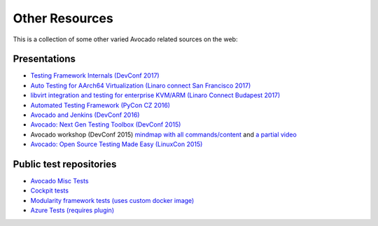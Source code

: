 .. _other_resources:

Other Resources
===============

This is a collection of some other varied Avocado related sources on
the web:

Presentations
-------------

* `Testing Framework Internals (DevConf 2017) <https://www.youtube.com/watch?v=--fxmmJ5SBA&list=PLpLgrCSz067ao8NsOHdaYtq-06SmBMOBR>`__
* `Auto Testing for AArch64 Virtualization (Linaro connect San Francisco 2017) <http://connect.linaro.org/resource/sfo17/sfo17-502/>`__
* `libvirt integration and testing for enterprise KVM/ARM (Linaro Connect Budapest 2017) <http://connect.linaro.org/resource/bud17/bud17-213/>`__
* `Automated Testing Framework (PyCon CZ 2016) <https://www.youtube.com/watch?v=eTR-LvW80pM&list=PLpLgrCSz067ao8NsOHdaYtq-06SmBMOBR&index=2>`__
* `Avocado and Jenkins (DevConf 2016) <https://www.youtube.com/watch?v=XJ7IWQflM9g&list=PLpLgrCSz067ao8NsOHdaYtq-06SmBMOBR&index=4>`__
* `Avocado: Next Gen Testing Toolbox (DevConf 2015) <https://www.youtube.com/watch?v=xMXS7NB4WSs&index=5&list=PLpLgrCSz067ao8NsOHdaYtq-06SmBMOBR>`__
* Avocado workshop (DevConf 2015) `mindmap with all commands/content <https://www.mindmeister.com/504616310/avocado-workshop>`__ and `a partial video <https://www.mindmeister.com/504616310/avocado-workshop>`__
* `Avocado: Open Source Testing Made Easy (LinuxCon 2015) <https://www.youtube.com/watch?v=tdEg07BfdBw&index=3&list=PLpLgrCSz067ao8NsOHdaYtq-06SmBMOBR>`__


Public test repositories
------------------------

* `Avocado Misc Tests <https://github.com/avocado-framework-tests/avocado-misc-tests>`__
* `Cockpit tests <https://github.com/cockpit-project/cockpit/tree/master/test/avocado>`__
* `Modularity framework tests (uses custom docker image) <https://github.com/fedora-modularity/meta-test-family>`__
* `Azure Tests (requires plugin) <https://github.com/yuxisun1217/avocado-azure/>`__
